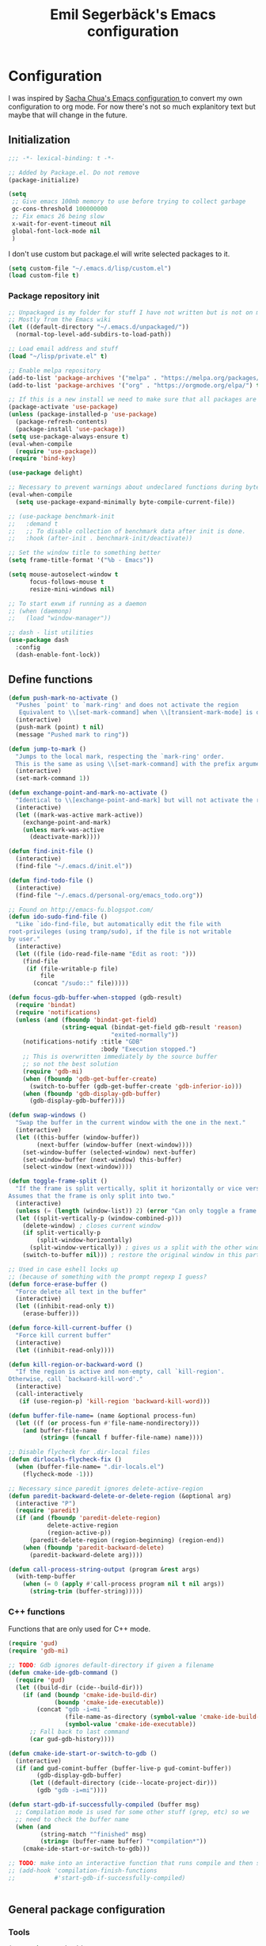 #+TITLE:Emil Segerbäck's Emacs configuration
#+PROPERTY: header-args:emacs-lisp :tangle yes

* Configuration
I was inspired by [[http://pages.sachachua.com/.emacs.d/Sacha.html][Sacha Chua's Emacs configuration ]]to convert my own
configuration to org mode. For now there's not so much explanitory
text but maybe that will change in the future.

** Initialization
#+BEGIN_SRC emacs-lisp
  ;;; -*- lexical-binding: t -*-

  ;; Added by Package.el. Do not remove
  (package-initialize)

  (setq
   ;; Give emacs 100mb memory to use before trying to collect garbage
   gc-cons-threshold 100000000
   ;; Fix emacs 26 being slow
   x-wait-for-event-timeout nil
   global-font-lock-mode nil
   )
#+END_SRC

I don't use custom but package.el will write selected packages to it.
#+BEGIN_SRC emacs-lisp
  (setq custom-file "~/.emacs.d/lisp/custom.el")
  (load custom-file t)
#+END_SRC

*** Package repository init

#+BEGIN_SRC emacs-lisp
  ;; Unpackaged is my folder for stuff I have not written but is not on melpa.
  ;; Mostly from the Emacs wiki
  (let ((default-directory "~/.emacs.d/unpackaged/"))
    (normal-top-level-add-subdirs-to-load-path))

  ;; Load email address and stuff
  (load "~/lisp/private.el" t)

  ;; Enable melpa repository
  (add-to-list 'package-archives '("melpa" . "https://melpa.org/packages/"))
  (add-to-list 'package-archives '("org" . "https://orgmode.org/elpa/") t)

  ;; If this is a new install we need to make sure that all packages are available
  (package-activate 'use-package)
  (unless (package-installed-p 'use-package)
    (package-refresh-contents)
    (package-install 'use-package))
  (setq use-package-always-ensure t)
  (eval-when-compile
    (require 'use-package))
  (require 'bind-key)

  (use-package delight)

  ;; Necessary to prevent warnings about undeclared functions during byte compilation
  (eval-when-compile
    (setq use-package-expand-minimally byte-compile-current-file))

  ;; (use-package benchmark-init
  ;;   :demand t
  ;;   ;; To disable collection of benchmark data after init is done.
  ;;   :hook (after-init . benchmark-init/deactivate))

  ;; Set the window title to something better
  (setq frame-title-format '("%b - Emacs"))

  (setq mouse-autoselect-window t
        focus-follows-mouse t
        resize-mini-windows nil)

  ;; To start exwm if running as a daemon
  ;; (when (daemonp)
  ;;   (load "window-manager"))

  ;; dash - list utilities
  (use-package dash
    :config
    (dash-enable-font-lock))
#+END_SRC

** Define functions
#+BEGIN_SRC emacs-lisp
  (defun push-mark-no-activate ()
    "Pushes `point' to `mark-ring' and does not activate the region
     Equivalent to \\[set-mark-command] when \\[transient-mark-mode] is disabled"
    (interactive)
    (push-mark (point) t nil)
    (message "Pushed mark to ring"))

  (defun jump-to-mark ()
    "Jumps to the local mark, respecting the `mark-ring' order.
    This is the same as using \\[set-mark-command] with the prefix argument."
    (interactive)
    (set-mark-command 1))

  (defun exchange-point-and-mark-no-activate ()
    "Identical to \\[exchange-point-and-mark] but will not activate the region."
    (interactive)
    (let ((mark-was-active mark-active))
      (exchange-point-and-mark)
      (unless mark-was-active
        (deactivate-mark))))

  (defun find-init-file ()
    (interactive)
    (find-file "~/.emacs.d/init.el"))

  (defun find-todo-file ()
    (interactive)
    (find-file "~/.emacs.d/personal-org/emacs_todo.org"))

  ;; Found on http://emacs-fu.blogspot.com/
  (defun ido-sudo-find-file ()
    "Like `ido-find-file, but automatically edit the file with
  root-privileges (using tramp/sudo), if the file is not writable
  by user."
    (interactive)
    (let ((file (ido-read-file-name "Edit as root: ")))
      (find-file
       (if (file-writable-p file)
           file
         (concat "/sudo::" file)))))

  (defun focus-gdb-buffer-when-stopped (gdb-result)
    (require 'bindat)
    (require 'notifications)
    (unless (and (fboundp 'bindat-get-field)
                 (string-equal (bindat-get-field gdb-result 'reason)
                               "exited-normally"))
      (notifications-notify :title "GDB"
                            :body "Execution stopped.")
      ;; This is overwritten immediately by the source buffer
      ;; so not the best solution
      (require 'gdb-mi)
      (when (fboundp 'gdb-get-buffer-create)
        (switch-to-buffer (gdb-get-buffer-create 'gdb-inferior-io)))
      (when (fboundp 'gdb-display-gdb-buffer)
        (gdb-display-gdb-buffer))))

  (defun swap-windows ()
    "Swap the buffer in the current window with the one in the next."
    (interactive)
    (let ((this-buffer (window-buffer))
          (next-buffer (window-buffer (next-window))))
      (set-window-buffer (selected-window) next-buffer)
      (set-window-buffer (next-window) this-buffer)
      (select-window (next-window))))

  (defun toggle-frame-split ()
    "If the frame is split vertically, split it horizontally or vice versa.
  Assumes that the frame is only split into two."
    (interactive)
    (unless (= (length (window-list)) 2) (error "Can only toggle a frame split in two"))
    (let ((split-vertically-p (window-combined-p)))
      (delete-window) ; closes current window
      (if split-vertically-p
          (split-window-horizontally)
        (split-window-vertically)) ; gives us a split with the other window twice
      (switch-to-buffer nil))) ; restore the original window in this part of the frame

  ;; Used in case eshell locks up
  ;; (because of something with the prompt regexp I guess?
  (defun force-erase-buffer ()
    "Force delete all text in the buffer"
    (interactive)
    (let ((inhibit-read-only t))
      (erase-buffer)))

  (defun force-kill-current-buffer ()
    "Force kill current buffer"
    (interactive)
    (let ((inhibit-read-only))))

  (defun kill-region-or-backward-word ()
    "If the region is active and non-empty, call `kill-region'.
  Otherwise, call `backward-kill-word'."
    (interactive)
    (call-interactively
     (if (use-region-p) 'kill-region 'backward-kill-word)))

  (defun buffer-file-name= (name &optional process-fun)
    (let ((f (or process-fun #'file-name-nondirectory)))
      (and buffer-file-name
           (string= (funcall f buffer-file-name) name))))

  ;; Disable flycheck for .dir-local files
  (defun dirlocals-flycheck-fix ()
    (when (buffer-file-name= ".dir-locals.el")
      (flycheck-mode -1)))

  ;; Necessary since paredit ignores delete-active-region
  (defun paredit-backward-delete-or-delete-region (&optional arg)
    (interactive "P")
    (require 'paredit)
    (if (and (fboundp 'paredit-delete-region)
             delete-active-region
             (region-active-p))
        (paredit-delete-region (region-beginning) (region-end))
      (when (fboundp 'paredit-backward-delete)
        (paredit-backward-delete arg))))

  (defun call-process-string-output (program &rest args)
    (with-temp-buffer
      (when (= 0 (apply #'call-process program nil t nil args))
        (string-trim (buffer-string)))))
#+END_SRC

*** C++ functions
Functions that are only used for C++ mode.

#+BEGIN_SRC emacs-lisp
(require 'gud)
(require 'gdb-mi)

;; TODO: Gdb ignores default-directory if given a filename
(defun cmake-ide-gdb-command ()
  (require 'gud)
  (let ((build-dir (cide--build-dir)))
    (if (and (boundp 'cmake-ide-build-dir)
             (boundp 'cmake-ide-executable))
        (concat "gdb -i=mi "
                (file-name-as-directory (symbol-value 'cmake-ide-build-dir))
                (symbol-value 'cmake-ide-executable))
      ;; Fall back to last command
      (car gud-gdb-history))))

(defun cmake-ide-start-or-switch-to-gdb ()
  (interactive)
  (if (and gud-comint-buffer (buffer-live-p gud-comint-buffer))
        (gdb-display-gdb-buffer)
      (let ((default-directory (cide--locate-project-dir)))
        (gdb "gdb -i=mi"))))

(defun start-gdb-if-successfully-compiled (buffer msg)
  ;; Compilation mode is used for some other stuff (grep, etc) so we
  ;; need to check the buffer name
  (when (and
         (string-match "^finished" msg)
         (string= (buffer-name buffer) "*compilation*"))
    (cmake-ide-start-or-switch-to-gdb)))

;; TODO: make into an interactive function that runs compile and then starts gdb
;; (add-hook 'compilation-finish-functions
;;           #'start-gdb-if-successfully-compiled)
#+END_SRC

#+BEGIN_SRC emacs-lisp
#+END_SRC
** General package configuration
*** Tools
#+BEGIN_SRC emacs-lisp
  (use-package cmake-ide
    :defer t
    :config
    (cmake-ide-setup))
  (use-package cmake-mode
    :defer t)

  (use-package company
    :delight
    :config
    (setq
     ;; Company seems to work poorly with sly and gud/gdb
     ;; TODO: check with sly again
     company-global-modes '(not gud-mode lisp-mode sly-mrepl-mode)
     company-idle-delay 0)

    ;;(add-hook 'after-init-hook 'global-company-mode)
    (global-company-mode)

    ;; :bind (:map company-mode-map
    ;;             ("M-<tab>" . company-complete-common-or-cycle)
    ;;             ("M-TAB" . company-complete-common-or-cycle))
    )

  (use-package dired-du
    :config
    (setq dired-listing-switches "-alh")
    (setq dired-du-size-format t))

  (use-package ediff
    :defer t
    :functions ediff-window-setup-plain
    :config
    (setq ediff-window-setup-function #'ediff-window-setup-plain)) ; Prevent ediff from using a separate frame for instructions

  ;; TODO: add iterative reverse history search
  ;; Check comint-history-isearch-backward-regexp.
  (use-package eshell
    :defer t
    :bind* ("C-c e" . eshell)
    :config
    (add-to-list 'eshell-modules-list 'eshell-tramp) ; To make eshell use eshell/sudo instead of /usr/bin/sudo
    (setq eshell-hist-ignoredups t
          eshell-prefer-lisp-functions t ; Make sudo work better in eshell
          eshell-cmpl-ignore-case t
          eshell-cmpl-cycle-completions nil ; Complete common part first and then list possible completions
          ;; Use a separate line for eshell working directory
          ;; Seems to cause some sort of problem with the history though
          ;; (when used in combination with "flush output" or whatever?)
          eshell-prompt-function (lambda ()
                                   (require 'em-dirs)
                                   (concat (abbreviate-file-name (eshell/pwd))
                                           (if (= (user-uid) 0) "\n# " "\n$ ")))
          eshell-prompt-regexp "[#$] ")
    ;; TODO Create an lls command to run ls locally in tramp eshell
    (defun eshell/lcd (&optional directory)
      (eval-and-compile
        (require 'em-dirs)
        (require 'tramp))
      (if (file-remote-p default-directory)
          (with-parsed-tramp-file-name default-directory nil
            (eshell/cd (tramp-make-tramp-file-name
                        method
                        user
                        domain
                        host
                        port
                        (or directory "")
                        hop)))
        (eshell/cd directory))))

  (use-package evil-numbers) ; Binds "C-c +" and "C-c -" to increase decrease numbers in region

  (use-package fish-completion
    :if (executable-find "fish")
    :config
    (global-fish-completion-mode))

  (use-package fish-mode :defer t)

  (use-package flycheck
    :config
    (setq flycheck-display-errors-function 'flycheck-display-error-messages-unless-error-list ; Don't pop up a new window for errors if there's already a list
          flycheck-emacs-lisp-load-path 'inherit
          flycheck-ghc-args '("-dynamic")
          flycheck-global-modes '(not rust-mode))
    (global-flycheck-mode)
    (add-hook 'flycheck-error-list-mode-hook (lambda () (setq truncate-lines nil))))

  (use-package hippie-exp
    :bind ("M-/" . 'hippie-expand)
    :config
    (setq hippie-expand-try-functions-list
          '(try-expand-dabbrev
            try-expand-dabbrev-all-buffers
            try-expand-dabbrev-from-kill
            try-complete-file-name-partially
            try-complete-file-name
            try-expand-all-abbrevs
            try-expand-list
            try-expand-line
            try-complete-lisp-symbol-partially
            try-complete-lisp-symbol)))

  ;; TODO: Maybe switch ido to helm
  ;; helm-apropos is really cool
  (use-package ido
    :config
    (setq ido-enable-flex-matching t                ; Fuzzy matching
          ido-auto-merge-work-directories-length -1 ; And disable annoying auto file search
          ido-create-new-buffer 'always ; Create new buffers without confirmation
          ido-use-virtual-buffers t)
    (ido-mode t))

  (use-package magit
    :defer t
    :bind ("C-x g" . 'magit-status)
    :config
    (setq magit-delete-by-moving-to-trash nil ; Delete files directly from magit
          ))

  ;; Org
  (use-package org-mime
    :defer t
    :after org)

  ;; GTD setup inspired by https://emacs.cafe/emacs/orgmode/gtd/2017/06/30/orgmode-gtd.html
  (defvar gtd-inbox-file "~/.emacs.d/personal-org/gtd/inbox.org")
  (defvar gtd-projects-file "~/.emacs.d/personal-org/gtd/projects.org")
  (defvar gtd-reminder-file "~/.emacs.d/personal-org/gtd/reminder.org")
  (defvar gtd-someday-file "~/.emacs.d/personal-org/gtd/someday.org")

  (use-package org
    :ensure org-plus-contrib
    :defer t
    :bind
    (("C-c l" . 'org-store-link)
     ("C-c a" . 'org-agenda)
     ("C-c c" . 'org-capture)
     ("C-c b" . 'org-switchb))
    :config
    (setq org-directory "~/.emacs.d/personal-org/"
          org-default-notes-file (concat org-directory "/notes.org")
          org-agenda-files (list gtd-inbox-file gtd-projects-file gtd-reminder-file)
          org-capture-templates '(("t" "Todo [inbox]" entry
                                   (file+headline gtd-inbox-file "Tasks")
                                   "* TODO %i%?")
                                ("T" "Reminder" entry
                                 (file+headline gtd-reminder-file "Reminder")
                                 "* %i%? \n %U"))
          org-refile-targets `((,gtd-projects-file :maxlevel . 3)
                               (,gtd-someday-file :level . 1)
                               (,gtd-reminder-file :maxlevel . 2))))

  (use-package org-journal
    :init
    (defun insert-org-journal-password ()
      (interactive)
      (let ((pass (get-org-journal-password)))
        (when pass
          (insert pass))))
    :bind* (("C-c P" . insert-org-journal-password))
    :config
    (setq org-journal-dir "~/.emacs.d/personal-org/dagbok"
          ;; org-journal-enable-encryption t

          ;; variables that are actually from other packages but used for encryption
          ;; org-tags-exclude-from-inheritance (quote ("crypt"))
          )
    :custom
    (org-journal-file-format "%Y-%m-%d"))

  ;; To enter passwords in minibuffer instead of separate window
  (use-package pinentry
    :demand t
    :config
    (setq epa-pinentry-mode 'loopback)
    (pinentry-start))

  (use-package recentf
    :init
    (setq recentf-max-menu-items 150)
    :config
    (recentf-mode 1))

  ;; RTags is used in C++
  (use-package rtags
    :defer t
    :config
    (setq rtags-path
        (format "%srtags-%s/bin/"
                (rtags-package-install-path)
                rtags-package-version))

    (unless (file-exists-p rtags-path)
      (when (y-or-n-p "RTags has not been compiled. Do you want to do that now?")
        (rtags-install)))
    (use-package company-rtags
      :after (company rtags))
    (use-package flycheck-rtags
      :after (flycheck rtags))

    (setq rtags-completions-enabled t)
    (eval-after-load 'company
      '(add-to-list
        'company-backends 'company-rtags))
    (setq rtags-autostart-diagnostics t)
    (rtags-enable-standard-keybindings)

    ;; TODO: Should rtags be used for all c-modes?
    (add-hook 'c-mode-common-hook
              (lambda ()
                (setq-local eldoc-documentation-function #'rtags-eldoc)))

    ;; (define-key c-mode-map [(tab)] 'company-complete)
    ;; (define-key c++-mode-map [(tab)] 'company-complete)
    (define-key c++-mode-map (kbd "M-.") #'rtags-find-symbol-at-point)

    (defun my-flycheck-rtags-setup ()
      (flycheck-select-checker 'rtags)
      (setq-local flycheck-highlighting-mode nil) ; RTags creates more accurate overlays.
      (setq-local flycheck-check-syntax-automatically nil) ; RTags runs checker manually?
      )

    ;; c-mode-common-hook is also called by c++-mode
    (add-hook 'c-mode-common-hook #'my-flycheck-rtags-setup)

    )

  ;; Better M-x (on top of Ido)
  (use-package smex
    :bind
    (("M-x" . #'smex)
     ("M-X" . #'smex-major-mode-commands)
     ;; Steve Yegge told me to add these :P
     ;; Allows M-x if Alt key is not available
     ("C-x C-m" . #'smex)
     ("C-c C-m" . #'smex)))

  (use-package windmove
    :bind* (("s-h" . windmove-left)
            ("s-j" . windmove-down)
            ("s-k" . windmove-up)
            ("s-l" . windmove-right))
    :config
    ;; To move to other frames
    (add-to-list 'load-path "~/.emacs.d/unpackaged")
    (require 'framemove)
    (setq framemove-hook-into-windmove t))

  (use-package yasnippet)
  (use-package yasnippet-snippets
    :after yasnippet)

  ;; Show what keys can be pressed in the middle of a sequence
  (use-package which-key
    :delight
    :config
    (which-key-mode 1))

#+END_SRC

*** Programming language modes
#+BEGIN_SRC emacs-lisp

  ;; TODO: add these
  ;; flycheck-clojure
  ;; flycheck-crystal
  ;; flycheck-elixir
  ;; flycheck-elm

  (use-package auctex
    :defer t
    :config
    (use-package cdlatex))

  (use-package csharp-mode
    :defer t
    :config
    (use-package omnisharp
      :after csharp-mode
      :init
      (eval-after-load 'company
        '(add-to-list 'company-backends 'company-omnisharp))
      :hook (csharp-mode . omnisharp-mode)
      :bind ((:map csharp-mode-map        
                   ("M-." . omnisharp-go-to-definition))
             ;; (:map company-mode-map
             ;;       ("." . (lambda ()
             ;;                (interactive)
             ;;                (insert ".")
             ;;                (company-manual-begin))))
      )))

  (use-package clojure-mode
    :defer t
    :config
    (use-package cider)
    ;;(use-package clj-refactor)
    (setq cider-repl-use-pretty-printing t))

  (use-package crystal-mode :defer t)
  (use-package elixir-mode
    :defer t
    :config
    (use-package alchemist :defer t))
  (use-package fsharp-mode :defer t)
  (use-package geiser :defer t) ; Scheme IDE
  (use-package glsl-mode :defer t)

  (use-package haskell-mode
    :defer t
    :bind
    ;; (:map haskell-mode-map
    ;;       ("M-." . haskell-mode-jump-to-def))
    :config
    (use-package intero
      :hook (haskell-mode . intero-mode)))

  (use-package julia-mode
    :defer t
    :config
    (use-package flycheck-julia :config (flycheck-julia-setup))
    (use-package julia-repl))

  (use-package idris-mode)

  (use-package markdown-mode :defer t)

  (use-package paredit
    :defer t
    :bind
    ((:map paredit-mode-map
           ("\\" . nil)) ; Remove annoying \ escape
     ))

  (use-package rust-mode
    :defer t
    :config
    (use-package eglot
      ;; eglot is a general lsp package
      :hook (rust-mode . eglot-ensure)))

  ;; Faster than flex completion. Seems to mess stuff up though
  ;;'(sly-complete-symbol-function (quote sly-simple-complete-symbol))
  (use-package sly ; Sylvester the Cat's Common Lisp IDE
    :defer t
    :bind
    ((:map sly-prefix-map
           ("E" . nil)
           ("I" . nil)
           ("i" . nil)
           ("x" . nil)))
    :config
    (use-package sly-quicklisp)
    (setq inferior-lisp-program "sbcl"  ; Use sbcl for CL repls
          ))

  (use-package toml-mode :defer t)
  (use-package yaml-mode :defer t)

#+END_SRC

#+BEGIN_SRC emacs-lisp

  ;; Enable saving of minibuffer history
  (savehist-mode 1)

  ;; Delete selected text when entering new if region is active
  (delete-selection-mode 1)

  ;; Set up highlighting of cursor/line
  (blink-cursor-mode -1)
  (global-hl-line-mode 1)

  ;; Binds ‘C-c left’ and ‘C-c right’ to undo and redo window changes
  (winner-mode 1)

#+END_SRC

** Set variables
Set variables that don't fit better under Package config (or that I
haven't had the time to move yet).

#+BEGIN_SRC emacs-lisp
  ;; Keep closing paren for argument list indented to previous level
  (c-add-style "my-c-style"
               '("linux"
                 (c-basic-offset . 4)
                 (indent-tabs-mode . nil) ; Don't use tabs
                 (c-offsets-alist
                  ;; Keep the closing brace previous indentation
                  (arglist-close . 0))))

  (setq
   ;; Keep backup and auto save files in their own folders
   ;; Also place remote files in /tmp like default
   auto-save-file-name-transforms `(("\\`/[^/]*:\\([^/]*/\\)*\\([^/]*\\)\\'" "/tmp/\\2" t)
                                    (".*" ,(concat user-emacs-directory "backups/") t))
   backup-directory-alist `((".*" . ,(concat user-emacs-directory "backups/")))
   backward-delete-char-untabify-method nil ; Don't convert tabs to spaces when deleting
   c-default-style '((java-mode . "java")
                     (awk-mode . "awk")
                     (csharp-mode . "my-c-style") ; csharp-mode will automatically override the style if we don't set it specifically
                     (other . "my-c-style"))
   calendar-week-start-day 1          ; Week starts on monday
   column-number-mode t               ; Enable column number in modeline
   confirm-kill-processes nil ; Don't ask for confirmation when closing a buffer that is attached to a process
   confirm-nonexistent-file-or-buffer nil ; Don't ask for confirmation when creating new buffers
   dabbrev-case-fold-search nil           ; Make dabbrev case sensitive
   electric-indent-inhibit t ; Stop electric indent from indenting the previous line
   gdb-display-io-nopopup t ; Stop io buffer from popping up when the program outputs anything
   history-delete-duplicates t
   html-quick-keys nil ; prevent C-c X bindings when using sgml-quick-keys
   lazy-highlight-initial-delay 0 ; Don't wait before highlighting searches
   ;; Push clipboard contents from other programs to kill ring also
   save-interprogram-paste-before-kill t
   sentence-end-double-space nil     ; Sentences end with a single space
   sgml-quick-keys t  ; Make characters in html behave electrically
   ;; Make Emacs split window horizontally by default
   split-height-threshold nil
   split-width-threshold 120
   tab-always-indent 'complete            ; Use tab to complete
   ;; Faster than the default scp (according to Emacs wiki)
   tramp-default-method "ssh"
   )

  ;; Set up gnus
  (setq gnus-directory "~/.emacs.d/mail"
        message-directory "~/.emacs.d/mail"
        gnus-select-method '(nnnil "")
        gnus-secondary-select-methods '((nntp "news.gmane.org")
                                        (nnimap "Skolmail"
                                                (nnimap-address "outlook.office365.com")
                                                (nnimap-server-port 993)
                                                (nnimap-stream ssl)))
                                          ;gnus-interactive-exit nil ; stop prompt but do I want it for updates or something?
        ;; Make sure emails end up in sent folder after they have been sent
        ;; TODO: not working?
        ;; gnus-message-archive-group "nnimap+Skolmail:Skickade objekt"
        ;; Settings for sending email
        message-send-mail-function 'smtpmail-send-it
        smtpmail-smtp-server "smtp.office365.com"
        smtpmail-smtp-service 587
        smtpmail-stream-type 'starttls)

  (setq-default
   word-wrap t ; Make line wraps happen at word boundaries
   indent-tabs-mode nil ; Don't use tabs unless the .dir-locals file says so
   )

  (with-eval-after-load 'dired-x
    (setq dired-omit-files (concat dired-omit-files "\\|^\\..+$")))

  ;; Use y/n instead of longer yes/no
  ;; (fset 'yes-or-no-p 'y-or-n-p)
#+END_SRC

** Bindings
Similar to the variables set above. Some of these should be moved to
the configuration of their respective packages.

#+BEGIN_SRC emacs-lisp
  (global-set-key (kbd "C-`") #'push-mark-no-activate) ; Push current position to mark ring
  (global-set-key (kbd "M-`") 'jump-to-mark) ; Pop last mark from mark ring and jump to it
  (define-key global-map [remap exchange-point-and-mark]
    #'exchange-point-and-mark-no-activate) ; Don't change region activation state when swapping point and mark
  (global-set-key "\C-x\ \C-r" 'recentf-open-files)

  ;; Set up bindings to quickly open special files
  (bind-key* "C-c i" #'find-init-file)

  (global-set-key (kbd "C-x F") 'ido-sudo-find-file) ; Open file as root

  ;; Make it easier to use macro bindings when fn keys are default
  (global-set-key (kbd "M-<f4>") 'kmacro-end-or-call-macro)
  (global-set-key (kbd "<f5>") 'kmacro-start-macro-or-insert-counter)

  (global-set-key (kbd "C-c o") 'swap-windows)
  (define-key ctl-x-4-map "t" #'toggle-frame-split)

  (global-set-key (kbd "C-w") 'kill-region-or-backward-word)

  ;; evil-numbers is used to increment/decrement numbers in region/at point
  (require 'evil-numbers)
  (global-set-key (kbd "C-c +") #'evil-numbers/inc-at-pt)
  (global-set-key (kbd "C-c -") #'evil-numbers/dec-at-pt)

  ;; TODO: add some way of closing the window if no errors
  ;; And start gdb if not running
  (global-set-key (kbd "C-c C") #'cmake-ide-compile)

  ;; Fix backspace when paredit is used in slime
  ;; TODO: Is this used? (should at least be changed to sly)
  ;; (defun override-slime-repl-bindings-with-paredit ()
  ;;   (define-key slime-repl-mode-map
  ;;     (read-kbd-macro paredit-backward-delete-key) nil)
  ;;   (define-key slime-repl-mode-map
  ;;     (kbd "M-S-r") #'slime-repl-previous-matching-input))

  ;; Define some easier keys to traverse sexps with paredit
  (with-eval-after-load "paredit"
    (define-key paredit-mode-map (kbd "DEL")
      #'paredit-backward-delete-or-delete-region))

#+END_SRC

** Hooks
Some of the stuff under here should also be moved to it's package configuration

#+BEGIN_SRC emacs-lisp
  ;; TODO: move everything to package-config

  ;; Make sure dir-locals.el is reloaded if the major mode changes
  (add-hook 'after-change-major-mode-hook 'hack-local-variables)

  (add-hook 'prog-mode-hook
            (lambda ()
              ;; Don't line break
              (setq truncate-lines t)))

  ;; Pop up emacs frame, gdb buffer and io buffer on error
  (add-hook 'gdb-stopped-functions #'focus-gdb-buffer-when-stopped)

  ;; dired-x is required for dired-omit-mode
  (add-hook 'dired-mode-hook (lambda () (require 'dired-x)))

  ;; Do not use dired-omit-mode for 'recover-session'
  (defadvice recover-session (around disable-dired-omit-for-recover activate)
    (let ((dired-omit-mode nil))
      ad-do-it))

  ;; TODO: Make sure this runs after sly for the keybindings to be correct
  (add-hook 'lisp-mode-hook #'turn-on-stumpwm-mode-for-init-file)

  (add-hook 'emacs-lisp-mode-hook #'dirlocals-flycheck-fix)

  (autoload 'enable-paredit-mode "paredit"
    "Turn on pseudo-structural editing of Lisp code." t)
  (add-hook 'emacs-lisp-mode-hook       #'enable-paredit-mode)
  (add-hook 'eval-expression-minibuffer-setup-hook #'enable-paredit-mode)
  (add-hook 'ielm-mode-hook             #'enable-paredit-mode)
  (add-hook 'lisp-mode-hook             #'enable-paredit-mode)
  (add-hook 'lisp-interaction-mode-hook #'enable-paredit-mode)
  ;;(add-hook 'sly-mode-hook              #'enable-paredit-mode)
  (add-hook 'scheme-mode-hook           #'enable-paredit-mode)
  (add-hook 'clojurescript-mode-hook    #'enable-paredit-mode)
  (add-hook 'cider-repl-mode-hook       #'enable-paredit-mode)
  ;;(add-hook 'slime-repl-mode-hook 'override-slime-repl-bindings-with-paredit)

  ;; Does not work with Emacs 26 yet
  ;; (require 'clj-refactor)

  (add-hook 'clojure-mode-hook #'enable-paredit-mode)
  (add-hook 'julia-mode-hook 'julia-repl-mode)
  (add-hook 'org-mode-hook 'turn-on-auto-fill)

#+END_SRC

** Ligature font
Use the hasklig font but only in haskell mode if it's installed.

#+BEGIN_SRC emacs-lisp
  (require 'dash)

  ;; The code in this file comes from https://github.com/Profpatsch/blog/blob/master/posts/ligature-emulation-in-emacs/post.md
  (defun my-correct-symbol-bounds (pretty-alist)
    "Prepend a TAB character to each symbol in this alist,
  this way compose-region called by prettify-symbols-mode
  will use the correct width of the symbols
  instead of the width measured by char-width."
    (mapcar (lambda (el)
              (setcdr el (string ?\t (cdr el)))
              el)
            pretty-alist))

  (defun my-ligature-list (ligatures codepoint-start)
    "Create an alist of strings to replace with
  codepoints starting from codepoint-start."
    (let ((codepoints (-iterate '1+ codepoint-start (length ligatures))))
      (-zip-pair ligatures codepoints)))

  ;; list can be found at https://github.com/i-tu/Hasklig/blob/master/GlyphOrderAndAliasDB#L1588
  (defvar my-hasklig-ligatures
    (let* ((ligs '("&&" "***" "*>" "\\\\" "||" "|>" "::"
                   "==" "===" "==>" "=>" "=<<" "!!" ">>"
                   ">>=" ">>>" ">>-" ">-" "->" "-<" "-<<"
                   "<*" "<*>" "<|" "<|>" "<$>" "<>" "<-"
                   "<<" "<<<" "<+>" ".." "..." "++" "+++"
                   "/=" ":::" ">=>" "->>" "<=>" "<=<" "<->")))
      (my-correct-symbol-bounds (my-ligature-list ligs #Xe100))))

  ;; nice glyphs for haskell with hasklig
  (defun my-set-hasklig-ligatures ()
    "Add hasklig ligatures for use with prettify-symbols-mode."
    (setq prettify-symbols-alist
          (append my-hasklig-ligatures prettify-symbols-alist))
    (prettify-symbols-mode))

  (when (and (window-system)
             (find-font (font-spec :name "Hasklig")))
    (set-frame-font "Hasklig")
    (add-hook 'haskell-mode-hook 'my-set-hasklig-ligatures))

#+END_SRC

** Theme
Set up color theme and other visual stuff.

#+BEGIN_SRC emacs-lisp
  (use-package leuven-theme
    :config
    (load-theme 'leuven t))

  (use-package yascroll
    :config
    (global-yascroll-bar-mode)
    (setq yascroll:delay-to-hide nil))

  ;; Without this the cursor would be black and very hard to see on
  ;; a dark background
  (set-mouse-color "white")

  ;; Disable menu and tool bar
  (menu-bar-mode -1)
  (tool-bar-mode -1)
  (scroll-bar-mode -1)

  ;; Show matching parens
  (show-paren-mode 1)

#+END_SRC

** Final init
Set up some auto modes and enable some useful disabled commands.

#+BEGIN_SRC emacs-lisp

  ;; TODO: Move these to use use-package :mode instead
  (add-to-list 'auto-mode-alist '("\\.m\\'" . octave-mode)) ; objective-c by default
  (add-to-list 'auto-mode-alist '("clfswmrc" . lisp-mode))
  (add-to-list 'auto-mode-alist '(".xmobarrc" . haskell-mode))
  (add-to-list 'auto-mode-alist '("Makefile2" . makefile-mode))
  (add-to-list 'auto-mode-alist '("PKGBUILD" . sh-mode))

  ;;; Enable some commands that are disabled by default
  ;; The goal collumn is where you end up when you switch line
  ;; (useful for editing tables)
  (put 'set-goal-column 'disabled nil)
  (put 'narrow-to-page 'disabled nil)
  (put 'downcase-region 'disabled nil)
  (put 'scroll-left 'disabled nil)
#+END_SRC

* TODO move all gitignore files to .not_in_git
